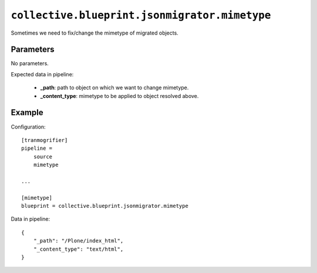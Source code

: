 ``collective.blueprint.jsonmigrator.mimetype``
==============================================

Sometimes we need to fix/change the mimetype of migrated objects.

Parameters
----------

No parameters.

Expected data in pipeline:

    * **_path**: path to object on which we want to change mimetype.
    * **_content_type**: mimetype to be applied to object resolved above.

Example
-------

Configuration::

    [tranmogrifier]
    pipeline =
        source
        mimetype

    ...

    [mimetype]
    blueprint = collective.blueprint.jsonmigrator.mimetype

Data in pipeline::

    {
        "_path": "/Plone/index_html", 
        "_content_type": "text/html", 
    }
